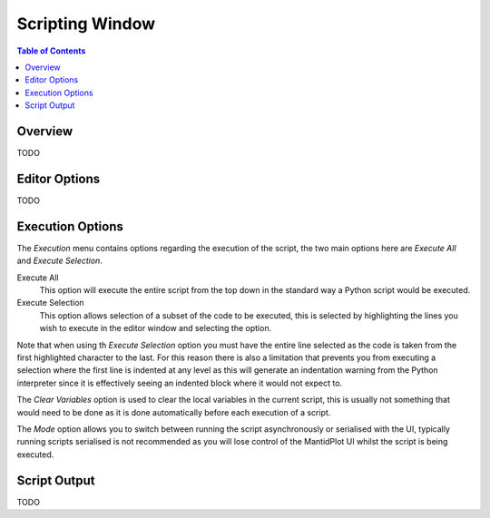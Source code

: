 Scripting Window
================

.. contents:: Table of Contents
  :local:

Overview
--------

.. image:: /images/ScriptingWindow.png

TODO

Editor Options
--------------

TODO

.. image:: /images/ScriptingWindow_FoldingOptionEnabled.png

.. image:: /images/ScriptingWindow_WhitespaceOptionEnabled.png

Execution Options
-----------------

The *Execution* menu contains options regarding the execution of the script, the
two main options here are *Execute All* and *Execute Selection*.

Execute All
  This option will execute the entire script from the top down in the standard
  way a Python script would be executed.

Execute Selection
  This option allows selection of a subset of the code to be executed, this is
  selected by highlighting the lines you wish to execute in the editor window
  and selecting the option.

Note that when using th *Execute Selection* option you must have the entire line
selected as the code is taken from the first highlighted character to the last.
For this reason there is also a limitation that prevents you from executing a
selection where the first line is indented at any level as this will generate an
indentation warning from the Python interpreter since it is effectively seeing
an indented block where it would not expect to.

The *Clear Variables* option is used to clear the local variables in the current
script, this is usually not something that would need to be done as it is done
automatically before each execution of a script.

The *Mode* option allows you to switch between running the script asynchronously
or serialised with the UI, typically running scripts serialised is not
recommended as you will lose control of the MantidPlot UI whilst the script is
being executed.

Script Output
-------------

.. image:: /images/ScriptingWindow_OutputOptions.png

TODO

.. categories:: Interfaces
